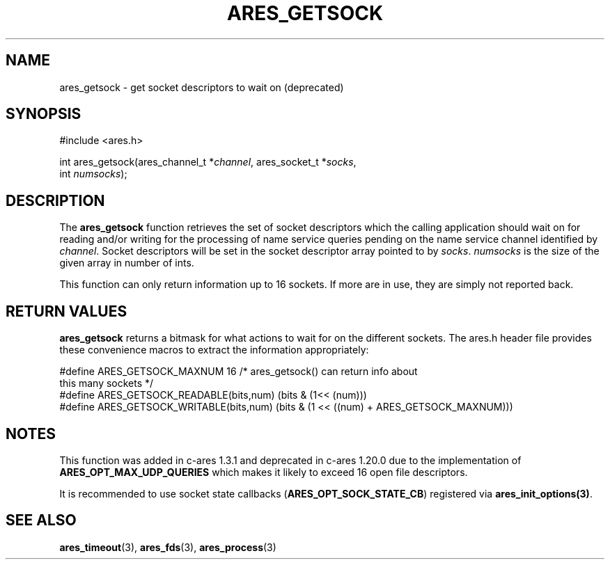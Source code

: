 .\"
.\" Copyright 1998 by Daniel Stenberg
.\"
.\" Permission to use, copy, modify, and distribute this
.\" software and its documentation for any purpose and without
.\" fee is hereby granted, provided that the above copyright
.\" notice appear in all copies and that both that copyright
.\" notice and this permission notice appear in supporting
.\" documentation, and that the name of M.I.T. not be used in
.\" advertising or publicity pertaining to distribution of the
.\" software without specific, written prior permission.
.\" M.I.T. makes no representations about the suitability of
.\" this software for any purpose.  It is provided "as is"
.\" without express or implied warranty.
.\"
.\" SPDX-License-Identifier: MIT
.\"
.TH ARES_GETSOCK 3 "11 March 2010"
.SH NAME
ares_getsock \- get socket descriptors to wait on (deprecated)
.SH SYNOPSIS
.nf
#include <ares.h>

int ares_getsock(ares_channel_t *\fIchannel\fP, ares_socket_t *\fIsocks\fP,
                 int \fInumsocks\fP);
.fi
.SH DESCRIPTION
The
.B ares_getsock
function retrieves the set of socket descriptors which the calling
application should wait on for reading and/or writing for the
processing of name service queries pending on the name service channel
identified by
.IR channel .
Socket descriptors will be set in the socket descriptor array pointed to by
\fIsocks\fP.
\fInumsocks\fP is the size of the given array in number of ints.

This function can only return information up to 16 sockets. If more are
in use, they are simply not reported back.
.SH RETURN VALUES
\fBares_getsock\fP returns a bitmask for what actions to wait for on the
different sockets. The ares.h header file provides these convenience macros to
extract the information appropriately:

.nf
#define ARES_GETSOCK_MAXNUM 16 /* ares_getsock() can return info about
                                  this many sockets */
#define ARES_GETSOCK_READABLE(bits,num) (bits & (1<< (num)))
#define ARES_GETSOCK_WRITABLE(bits,num) (bits & (1 << ((num) + \
                                         ARES_GETSOCK_MAXNUM)))
.fi
.SH NOTES
This function was added in c-ares 1.3.1 and deprecated in c-ares 1.20.0 due to
the implementation of \fBARES_OPT_MAX_UDP_QUERIES\fP which makes it likely to
exceed 16 open file descriptors.

It is recommended to use socket state callbacks (\fBARES_OPT_SOCK_STATE_CB\fP)
registered via \fBares_init_options(3)\fP.
.SH SEE ALSO
.BR ares_timeout (3),
.BR ares_fds (3),
.BR ares_process (3)
